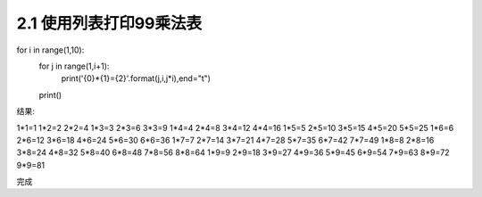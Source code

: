 =================
2.1 使用列表打印99乘法表
=================

.. codeblock:: python

for i in range(1,10):
    for j in range(1,i+1):
        print('{0}*{1}={2}'.format(j,i,j*i),end="\t")
    print()
	

结果:

.. codeblock:: python

1*1=1
1*2=2   2*2=4
1*3=3   2*3=6   3*3=9
1*4=4   2*4=8   3*4=12  4*4=16
1*5=5   2*5=10  3*5=15  4*5=20  5*5=25
1*6=6   2*6=12  3*6=18  4*6=24  5*6=30  6*6=36
1*7=7   2*7=14  3*7=21  4*7=28  5*7=35  6*7=42  7*7=49
1*8=8   2*8=16  3*8=24  4*8=32  5*8=40  6*8=48  7*8=56  8*8=64
1*9=9   2*9=18  3*9=27  4*9=36  5*9=45  6*9=54  7*9=63  8*9=72  9*9=81

完成
